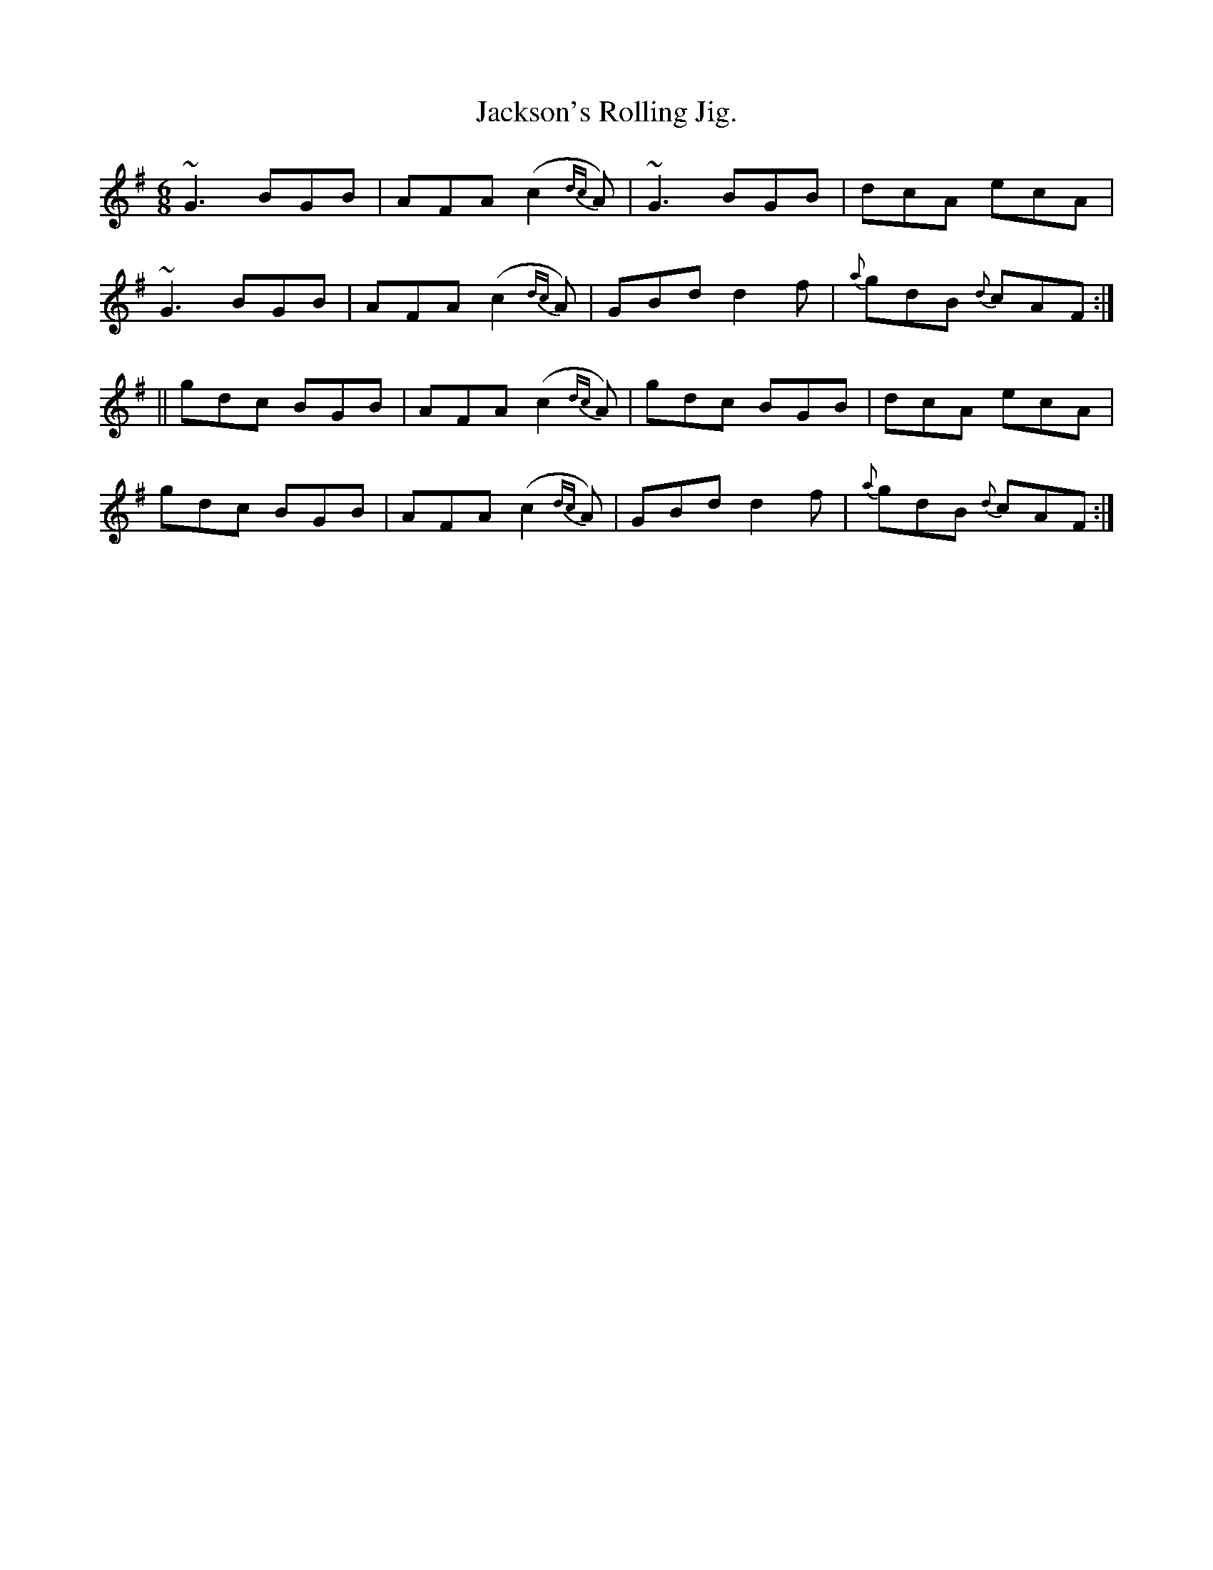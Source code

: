 X:943
T:Jackson's Rolling Jig.
B:O'Neill's 943
M:6/8
R:Jig
L:1/8
K:G
~G3 BGB | AFA (c2 {dc}A) | ~G3 BGB | dcA ecA |
~G3 BGB | AFA (c2 {dc}A) | GBd d2 f | {a}gdB {d}cAF :|
|| gdc BGB | AFA (c2 {dc}A) | gdc BGB | dcA ecA |
gdc BGB | AFA (c2 {dc}A) | GBd d2 f | {a}gdB {d}cAF :|
